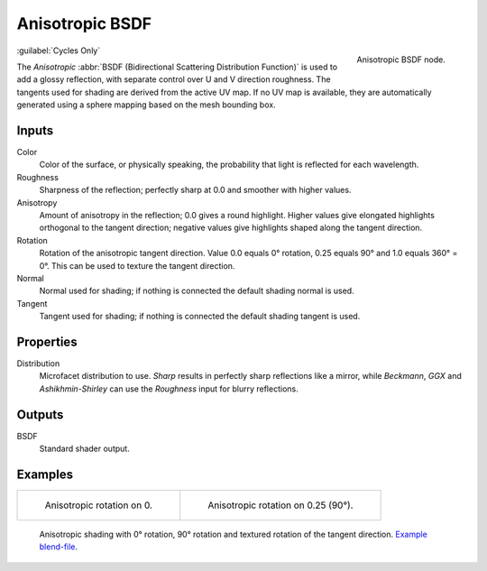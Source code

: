 .. _bpy.types.ShaderNodeBsdfAnisotropic:

****************
Anisotropic BSDF
****************

.. figure:: /images/node-types_ShaderNodeBsdfAnisotropic.webp
   :align: right
   :alt: Anisotropic BSDF node.

   Anisotropic BSDF node.

:guilabel:`Cycles Only`

The *Anisotropic* :abbr:`BSDF (Bidirectional Scattering Distribution Function)`
is used to add a glossy reflection, with separate control over U and V direction roughness.
The tangents used for shading are derived from the active UV map. If no UV map is available,
they are automatically generated using a sphere mapping based on the mesh bounding box.


Inputs
======

Color
   Color of the surface, or physically speaking, the probability that light is reflected for each wavelength.
Roughness
   Sharpness of the reflection; perfectly sharp at 0.0 and smoother with higher values.
Anisotropy
   Amount of anisotropy in the reflection; 0.0 gives a round highlight.
   Higher values give elongated highlights orthogonal to the tangent direction;
   negative values give highlights shaped along the tangent direction.
Rotation
   Rotation of the anisotropic tangent direction.
   Value 0.0 equals 0° rotation, 0.25 equals 90° and 1.0 equals 360° = 0°.
   This can be used to texture the tangent direction.
Normal
   Normal used for shading; if nothing is connected the default shading normal is used.
Tangent
   Tangent used for shading; if nothing is connected the default shading tangent is used.


Properties
==========

Distribution
   Microfacet distribution to use. *Sharp* results in perfectly sharp reflections like a mirror,
   while *Beckmann*, *GGX* and *Ashikhmin-Shirley* can use the *Roughness* input for blurry reflections.


Outputs
=======

BSDF
   Standard shader output.


Examples
========

.. list-table::

   * - .. figure:: /images/render_shader-nodes_shader_anisotropic_rot0.jpg

          Anisotropic rotation on 0.

     - .. figure:: /images/render_shader-nodes_shader_anisotropic_rot025.jpg

          Anisotropic rotation on 0.25 (90°).

.. figure:: /images/render_shader-nodes_shader_anisotropic_example.jpg

   Anisotropic shading with 0° rotation, 90° rotation and textured rotation of the tangent direction.
   `Example blend-file <https://en.blender.org/uploads/b/b7/Blender2.65_cycles_anisotropic.blend>`__.
